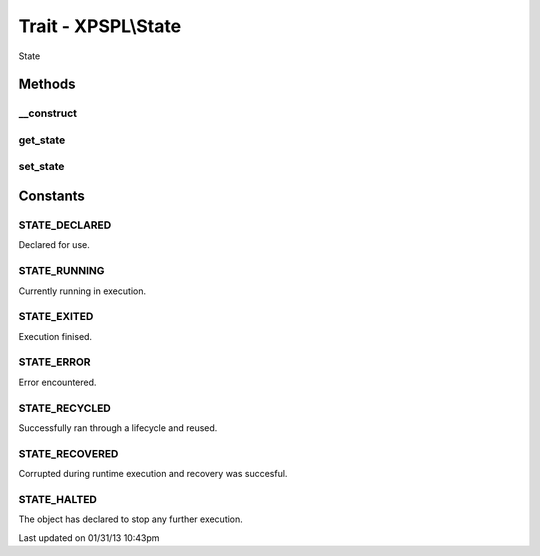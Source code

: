 .. state.php generated using docpx on 01/31/13 10:43pm


Trait - XPSPL\\State
********************

State

Methods
-------

__construct
+++++++++++

.. function:: __construct()


    Constructs a new state object.

    :rtype: void 



get_state
+++++++++

.. function:: get_state()


    Returns the current event state.

    :rtype: integer Current state of this event.



set_state
+++++++++

.. function:: set_state()


    Set the object state.

    :param int: State of the object.

    :throws InvalidArgumentException: 

    :rtype: void 



Constants
---------

STATE_DECLARED
++++++++++++++
Declared for use.

STATE_RUNNING
+++++++++++++
Currently running in execution.

STATE_EXITED
++++++++++++
Execution finised.

STATE_ERROR
+++++++++++
Error encountered.

STATE_RECYCLED
++++++++++++++
Successfully ran through a lifecycle and reused.

STATE_RECOVERED
+++++++++++++++
Corrupted during runtime execution and recovery was succesful.

STATE_HALTED
++++++++++++
The object has declared to stop any further execution.


Last updated on 01/31/13 10:43pm